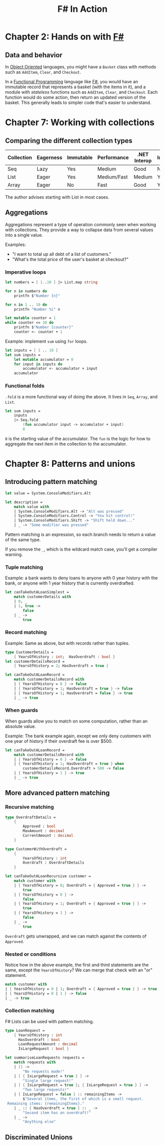 :PROPERTIES:
:ID:       b62df05a-56ae-416a-932f-868114759457
:ROAM_REFS: https://www.manning.com/books/f-sharp-in-action
:DESCRIPTION: A book by Isaac Abraham, published by Manning
:END:
#+title: F# In Action

* Chapter 2: Hands on with [[id:1c0131b0-54d9-4b00-9214-3920c53984d2][F#]]
** Data and behavior
In [[id:0cabecd4-2482-413f-a76a-81ad31b6bd2b][Object Oriented]] languages, you might have a ~Basket~ class with methods such as ~AddItem~, ~Clear~, and ~Checkout~.

In a [[id:ddff8999-8f7a-4abe-b756-af97af50dfdc][Functional Programming]] language like [[id:1c0131b0-54d9-4b00-9214-3920c53984d2][F#]], you would have an immutable record that represents a basket (with the items in it), and a module with /stateless/ functions such as ~AddItem~, ~Clear~, and ~Checkout~. Each function would do some action, then return an updated version of the basket. This generally leads to simpler code that's easier to understand.

* Chapter 7: Working with collections
** Comparing the different collection types

| Collection | Eagerness | Immutable | Performance | .NET Interop | Indexing? |
|------------+-----------+-----------+-------------+--------------+-----------|
| Seq        | Lazy      | Yes       | Medium      | Good         | No        |
| List       | Eager     | Yes       | Medium/Fast | Medium       | Yes       |
| Array      | Eager     | No        | Fast        | Good         | Yes       |

The author advises starting with List in most cases.

** Aggregations

Aggregations represent a type of operation commonly seen when working with collections. They provide a way to collapse data from several values into a single value.

Examples:
- "I want to total up all debt of a list of customers."
- "What's the total price of the user's basket at checkout?"

*** Imperative loops

#+BEGIN_SRC fsharp
let numbers = [ 1..10 ] |> List.map string

for n in numbers do
    printfn $"Number {n}"

for n in 1 .. 10 do
    printfn "Number %i" n

let mutable counter = 1
while counter <= 10 do
    printfn $"Number {counter}"
    counter <- counter + 1
#+END_SRC

Example: implement ~sum~ using ~for~ loops.

#+BEGIN_SRC fsharp
let inputs = [ 1 .. 10 ]
let sum inputs =
    let mutable accumulator = 0
    for input in inputs do
        accumulator <- accumulator + input
    accumulator
#+END_SRC

*** Functional folds

~.fold~ is a more functional way of doing the above. It lives in ~Seq~, ~Array~, and ~List~.

#+BEGIN_SRC fsharp
let sum inputs =
    inputs
    |> Seq.fold
        (fun accumulator input -> accumulator + input)
        0
#+END_SRC

=0= is the starting value of the accumulator. The ~fun~ is the logic for how to aggregate the next item in the collection to the accumulator.

* Chapter 8: Patterns and unions
** Introducing pattern matching

#+BEGIN_SRC fsharp
let value = System.ConsoleModifiers.Alt

let description =
    match value with
    | System.ConsoleModifiers.Alt -> "Alt was pressed"
    | System.ConsoleModifiers.Control -> "You hit control!"
    | System.ConsoleModifiers.Shift -> "Shift held down..."
    | _ -> "Some modifier was pressed"
#+END_SRC

Pattern matching is an expression, so each branch needs to return a value of the same type.

If you remove the ~_~, which is the wildcard match case, you'll get a compiler warning.

*** Tuple matching
Example: a bank wants to deny loans to anyone with 0 year history with the bank, or anyone with 1 year history that is currently overdrafted.

#+BEGIN_SRC fsharp
let canTakeOutALoanSimplest =
    match customerDetails with
    | 0, _
    | 1, true ->
        false
    | _ ->
        true
#+END_SRC

*** Record matching
Example: Same as above, but with records rather than tuples.

#+BEGIN_SRC fsharp
type CustomerDetails =
    { YearsOfHistory : int;  HasOverdraft : bool }
let customerDetailsRecord =
    { YearsOfHistory = 2; HasOverdraft = true }

let canTakeOutALoanRecord =
    match customerDetailsRecord with
    | { YearsOfHistory = 0 } -> false
    | { YearsOfHistory = 1; HasOverdraft = true } -> false
    | { YearsOfHistory = 1; HasOverdraft = false } -> true
    | _ -> true
#+END_SRC

*** When guards
When guards allow you to match on some computation, rather than an absolute value.

Example: The bank example again, except we only deny customers with one year of history if their overdraft fee is over $500.

#+BEGIN_SRC fsharp
let canTakeOutALoanRecord =
    match customerDetailsRecord with
    | { YearsOfHistory = 0 } -> false
    | { YearsOfHistory = 1; HasOverdraft = true } when
        customerDetailsRecord.Overdraft > 500 -> false
    | { YearsOfHistory = 1 } -> true
    | _ -> true
#+END_SRC

** More advanced pattern matching
*** Recursive matching
#+BEGIN_SRC fsharp
type OverdraftDetails =
    {
        Approved : bool
        MaxAmount : decimal
        CurrentAmount : decimal
    }

type CustomerWithOverdraft =
    {
        YearsOfHistory : int
        Overdraft : OverdraftDetails
    }

let canTakeOutALoanRecursive customer =
    match customer with
    | { YearsOfHistory = 0; Overdraft = { Approved = true } } ->
        true
    | { YearsOfHistory = 0 } ->
        false
    | { YearsOfHistory = 1; Overdraft = { Approved = true } } ->
        true
    | { YearsOfHistory = 1 } ->
        false
    | _ ->
        true
#+END_SRC

~Overdraft~ gets unwrapped, and we can match against the contents of ~Approved~.

*** Nested or conditions
Notice how in the above example, the first and third statements are the same, except the ~YearsOfHistory~? We can merge that check with an "or" statement.

#+BEGIN_SRC fsharp
match customer with
| { YearsOfHistory = 0 | 1; Overdraft = { Approved = true } } -> true
| { YearsOfHistory = 0 | 1 } -> false
| _ -> true
#+END_SRC

*** Collection matching
F# Lists can be used with pattern matching.

#+BEGIN_SRC fsharp
type LoanRequest =
    { YearsOfHistory : int
      HasOverdraft : bool
      LoanRequestAmount : decimal
      IsLargeRequest : bool }

let summariseLoanRequests requests =
    match requests with
    | [] ->
        "No requests made!"
    | [ { IsLargeRequest = true } ] ->
        "Single large request!"
    | [ { IsLargeRequest = true }; { IsLargeRequest = true } ] ->
        "Two large requests!"
    | { IsLargeRequest = false } :: remainingItems ->
        $"Several items, the first of which is a small request.
 Remaining items: {remainingItems}."
    | _ :: { HasOverdraft = true } :: _ ->
        "Second item has an overdraft!"
    | _ ->
        "Anything else"
#+END_SRC

** Discriminated Unions
